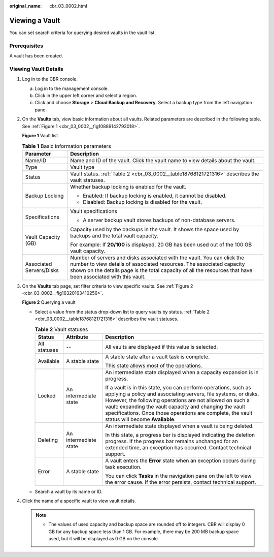:original_name: cbr_03_0002.html

.. _cbr_03_0002:

Viewing a Vault
===============

You can set search criteria for querying desired vaults in the vault list.

Prerequisites
-------------

A vault has been created.

Viewing Vault Details
---------------------

#. Log in to the CBR console.

   a. Log in to the management console.
   b. Click |image1| in the upper left corner and select a region.
   c. Click |image2| and choose **Storage** > **Cloud Backup and Recovery**. Select a backup type from the left navigation pane.

#. On the **Vaults** tab, view basic information about all vaults. Related parameters are described in the following table. See :ref:`Figure 1 <cbr_03_0002__fig10889142793018>`.

   .. _cbr_03_0002__fig10889142793018:

   **Figure 1** Vault list

   |image3|

   .. table:: **Table 1** Basic information parameters

      +-----------------------------------+------------------------------------------------------------------------------------------------------------------------------------------------------------------------------------------------------------------------------------------------------------------+
      | Parameter                         | Description                                                                                                                                                                                                                                                      |
      +===================================+==================================================================================================================================================================================================================================================================+
      | Name/ID                           | Name and ID of the vault. Click the vault name to view details about the vault.                                                                                                                                                                                  |
      +-----------------------------------+------------------------------------------------------------------------------------------------------------------------------------------------------------------------------------------------------------------------------------------------------------------+
      | Type                              | Vault type                                                                                                                                                                                                                                                       |
      +-----------------------------------+------------------------------------------------------------------------------------------------------------------------------------------------------------------------------------------------------------------------------------------------------------------+
      | Status                            | Vault status. :ref:`Table 2 <cbr_03_0002__table18768121721316>` describes the vault statuses.                                                                                                                                                                    |
      +-----------------------------------+------------------------------------------------------------------------------------------------------------------------------------------------------------------------------------------------------------------------------------------------------------------+
      | Backup Locking                    | Whether backup locking is enabled for the vault.                                                                                                                                                                                                                 |
      |                                   |                                                                                                                                                                                                                                                                  |
      |                                   | -  Enabled: If backup locking is enabled, it cannot be disabled.                                                                                                                                                                                                 |
      |                                   | -  Disabled: Backup locking is disabled for the vault.                                                                                                                                                                                                           |
      +-----------------------------------+------------------------------------------------------------------------------------------------------------------------------------------------------------------------------------------------------------------------------------------------------------------+
      | Specifications                    | Vault specifications                                                                                                                                                                                                                                             |
      |                                   |                                                                                                                                                                                                                                                                  |
      |                                   | -  A server backup vault stores backups of non-database servers.                                                                                                                                                                                                 |
      +-----------------------------------+------------------------------------------------------------------------------------------------------------------------------------------------------------------------------------------------------------------------------------------------------------------+
      | Vault Capacity (GB)               | Capacity used by the backups in the vault. It shows the space used by backups and the total vault capacity.                                                                                                                                                      |
      |                                   |                                                                                                                                                                                                                                                                  |
      |                                   | For example: If **20/100** is displayed, 20 GB has been used out of the 100 GB vault capacity.                                                                                                                                                                   |
      +-----------------------------------+------------------------------------------------------------------------------------------------------------------------------------------------------------------------------------------------------------------------------------------------------------------+
      | Associated Servers/Disks          | Number of servers and disks associated with the vault. You can click the number to view details of associated resources. The associated capacity shown on the details page is the total capacity of all the resources that have been associated with this vault. |
      +-----------------------------------+------------------------------------------------------------------------------------------------------------------------------------------------------------------------------------------------------------------------------------------------------------------+

#. On the **Vaults** tab page, set filter criteria to view specific vaults. See :ref:`Figure 2 <cbr_03_0002__fig16320163410256>`.

   .. _cbr_03_0002__fig16320163410256:

   **Figure 2** Querying a vault

   |image4|

   -  Select a value from the status drop-down list to query vaults by status. :ref:`Table 2 <cbr_03_0002__table18768121721316>` describes the vault statuses.

      .. _cbr_03_0002__table18768121721316:

      .. table:: **Table 2** Vault statuses

         +-----------------------+-----------------------+------------------------------------------------------------------------------------------------------------------------------------------------------------------------------------------------------------------------------------------------------------------------------------------------------------------------------------------------------------+
         | Status                | Attribute             | Description                                                                                                                                                                                                                                                                                                                                                |
         +=======================+=======================+============================================================================================================================================================================================================================================================================================================================================================+
         | All statuses          | --                    | All vaults are displayed if this value is selected.                                                                                                                                                                                                                                                                                                        |
         +-----------------------+-----------------------+------------------------------------------------------------------------------------------------------------------------------------------------------------------------------------------------------------------------------------------------------------------------------------------------------------------------------------------------------------+
         | Available             | A stable state        | A stable state after a vault task is complete.                                                                                                                                                                                                                                                                                                             |
         |                       |                       |                                                                                                                                                                                                                                                                                                                                                            |
         |                       |                       | This state allows most of the operations.                                                                                                                                                                                                                                                                                                                  |
         +-----------------------+-----------------------+------------------------------------------------------------------------------------------------------------------------------------------------------------------------------------------------------------------------------------------------------------------------------------------------------------------------------------------------------------+
         | Locked                | An intermediate state | An intermediate state displayed when a capacity expansion is in progress.                                                                                                                                                                                                                                                                                  |
         |                       |                       |                                                                                                                                                                                                                                                                                                                                                            |
         |                       |                       | If a vault is in this state, you can perform operations, such as applying a policy and associating servers, file systems, or disks. However, the following operations are not allowed on such a vault: expanding the vault capacity and changing the vault specifications. Once those operations are complete, the vault status will become **Available**. |
         +-----------------------+-----------------------+------------------------------------------------------------------------------------------------------------------------------------------------------------------------------------------------------------------------------------------------------------------------------------------------------------------------------------------------------------+
         | Deleting              | An intermediate state | An intermediate state displayed when a vault is being deleted.                                                                                                                                                                                                                                                                                             |
         |                       |                       |                                                                                                                                                                                                                                                                                                                                                            |
         |                       |                       | In this state, a progress bar is displayed indicating the deletion progress. If the progress bar remains unchanged for an extended time, an exception has occurred. Contact technical support.                                                                                                                                                             |
         +-----------------------+-----------------------+------------------------------------------------------------------------------------------------------------------------------------------------------------------------------------------------------------------------------------------------------------------------------------------------------------------------------------------------------------+
         | Error                 | A stable state        | A vault enters the **Error** state when an exception occurs during task execution.                                                                                                                                                                                                                                                                         |
         |                       |                       |                                                                                                                                                                                                                                                                                                                                                            |
         |                       |                       | You can click **Tasks** in the navigation pane on the left to view the error cause. If the error persists, contact technical support.                                                                                                                                                                                                                      |
         +-----------------------+-----------------------+------------------------------------------------------------------------------------------------------------------------------------------------------------------------------------------------------------------------------------------------------------------------------------------------------------------------------------------------------------+

   -  Search a vault by its name or ID.

#. Click the name of a specific vault to view vault details.

   .. note::

      -  The values of used capacity and backup space are rounded off to integers. CBR will display 0 GB for any backup space less than 1 GB. For example, there may be 200 MB backup space used, but it will be displayed as 0 GB on the console.

.. |image1| image:: /_static/images/en-us_image_0159365094.png
.. |image2| image:: /_static/images/en-us_image_0000001599534545.jpg
.. |image3| image:: /_static/images/en-us_image_0000001995695954.png
.. |image4| image:: /_static/images/en-us_image_0000002032295753.png

